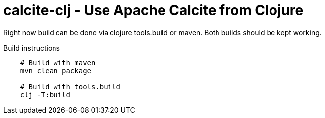 = calcite-clj - Use Apache Calcite from Clojure


Right now build can be done via clojure tools.build or maven.
Both builds should be kept working.

.Build instructions
[source,shell]
--
    # Build with maven
    mvn clean package

    # Build with tools.build
    clj -T:build
--